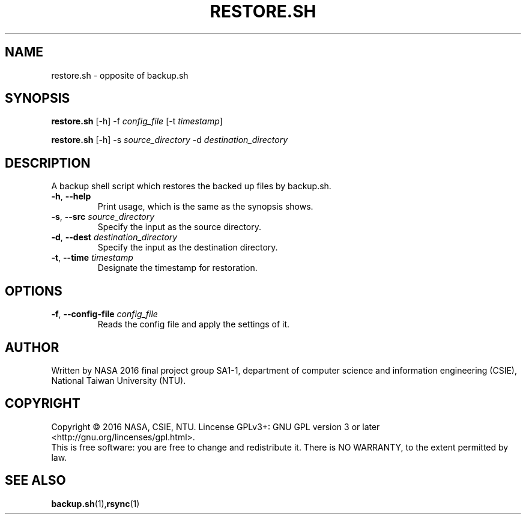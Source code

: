 .\" This is the manpage for restore.sh, a script used for backup restoration, required in the final project of NASA 2016, CSIE, NTU
.TH RESTORE.SH "1" "June 2016" "NASA 2016 Final SA1-1" "Script Manuals"
.SH NAME
restore.sh \- opposite of backup.sh
.SH SYNOPSIS
.B restore.sh
[\-h] \-f \fIconfig_file\fR [\-t \fItimestamp\fR]
.sp

.B restore.sh
[\-h] \-s \fIsource_directory\fR \-d \fIdestination_directory\fR

.SH DESCRIPTION
.PP
A backup shell script which restores the backed up files by backup.sh.
.TP
\fB\-h\fR, \fB\-\-help\fR
Print usage, which is the same as the synopsis shows.
.TP
\fB\-s\fR, \fB\-\-src\fR \fIsource_directory\fR
Specify the input as the source directory.
.TP
\fB\-d\fR, \fB\-\-dest\fR \fIdestination_directory\fR
Specify the input as the destination directory.
.TP
\fB\-t\fR, \fB\-\-time\fR \fItimestamp\fR
Designate the timestamp for restoration.
.PP
.SH OPTIONS
.PP
.TP
\fB\-f\fR, \fB\-\-config\-file\fR \fIconfig_file\fR
Reads the config file and apply the settings of it.
.PP
.SH AUTHOR
Written by NASA 2016 final project group SA1-1, department of computer science and information engineering (CSIE), National Taiwan University (NTU).
.SH COPYRIGHT 
Copyright \(co 2016 NASA, CSIE, NTU.
Lincense GPLv3+: GNU GPL version 3 or later <http://gnu.org/lincenses/gpl.html>.
.br
This is free software: you are free to change and redistribute it.
There is NO WARRANTY, to the extent permitted by law.
.SH "SEE ALSO"
.BR backup.sh (1), rsync (1)
